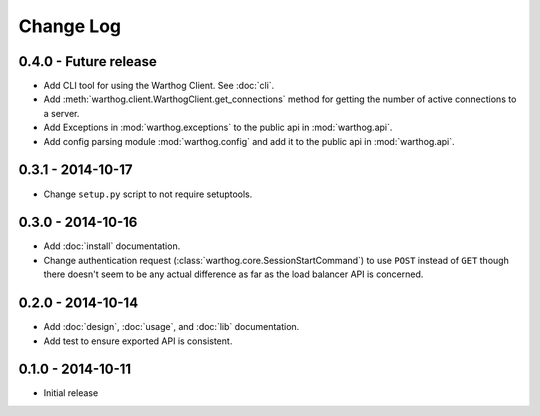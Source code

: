 Change Log
==========

0.4.0 - Future release
----------------------
* Add CLI tool for using the Warthog Client. See :doc:`cli`.
* Add :meth:`warthog.client.WarthogClient.get_connections` method for getting the
  number of active connections to a server.
* Add Exceptions in :mod:`warthog.exceptions` to the public api in :mod:`warthog.api`.
* Add config parsing module :mod:`warthog.config` and add it to the public api in :mod:`warthog.api`.

0.3.1 - 2014-10-17
------------------
* Change ``setup.py`` script to not require setuptools.

0.3.0 - 2014-10-16
------------------
* Add :doc:`install` documentation.
* Change authentication request (:class:`warthog.core.SessionStartCommand`) to use ``POST``
  instead of ``GET`` though there doesn't seem to be any actual difference as far as the
  load balancer API is concerned.

0.2.0 - 2014-10-14
------------------
* Add :doc:`design`, :doc:`usage`, and :doc:`lib` documentation.
* Add test to ensure exported API is consistent.

0.1.0 - 2014-10-11
------------------
* Initial release
